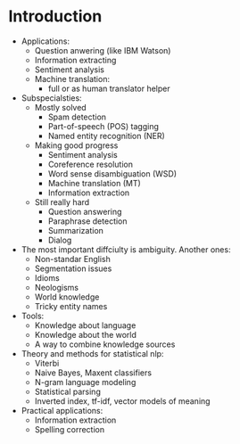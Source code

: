 * Introduction
  - Applications:
    - Question anwering (like IBM Watson)
    - Information extracting
    - Sentiment analysis
    - Machine translation:
      - full or as human translator helper
  - Subspecialsties:
    - Mostly solved
      - Spam detection
      - Part-of-speech (POS) tagging
      - Named entity recognition (NER)
    - Making good progress
      - Sentiment analysis
      - Coreference resolution 
      - Word sense disambiguation (WSD)
      - Machine translation (MT)
      - Information extraction
    - Still really hard
      - Question answering
      - Paraphrase detection
      - Summarization
      - Dialog
  - The most important diffciulty is ambiguity. Another ones:
    - Non-standar English
    - Segmentation issues
    - Idioms
    - Neologisms
    - World knowledge
    - Tricky entity names
  - Tools:
    - Knowledge about language
    - Knowledge about the world
    - A way to combine knowledge sources
  - Theory and methods for statistical nlp:
    - Viterbi
    - Naive Bayes, Maxent classifiers
    - N-gram language modeling
    - Statistical parsing
    - Inverted index, tf-idf, vector models of meaning
  - Practical applications:
    - Information extraction
    - Spelling correction
